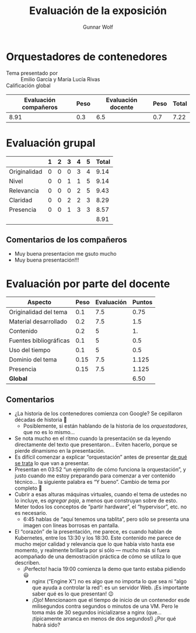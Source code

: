 #+title: Evaluación de la exposición
#+author: Gunnar Wolf

* Orquestadores de contenedores

- Tema presentado por :: Emilio García y María Lucía Rivas
- Calificación global ::

|------------------------+------+--------------------+------+---------|
| Evaluación  compañeros | Peso | Evaluación docente | Peso | *Total* |
|------------------------+------+--------------------+------+---------|
|                   8.91 |  0.3 |                6.5 |  0.7 |    7.22 |
|------------------------+------+--------------------+------+---------|
#+TBLFM: @2$5=$1*$2+$3*$4;f-2

* Evaluación grupal

|              | 1 | 2 | 3 | 4 | 5 | Total |
|--------------+---+---+---+---+---+-------|
| Originalidad | 0 | 0 | 0 | 3 | 4 |  9.14 |
| Nivel        | 0 | 0 | 1 | 1 | 5 |  9.14 |
| Relevancia   | 0 | 0 | 0 | 2 | 5 |  9.43 |
| Claridad     | 0 | 0 | 2 | 2 | 3 |  8.29 |
| Presencia    | 0 | 0 | 1 | 3 | 3 |  8.57 |
|--------------+---+---+---+---+---+-------|
|              |   |   |   |   |   |  8.91 |
#+TBLFM: @2$7..@6$7=10 * (0.2*$2 + 0.4*$3 + 0.6*$4 + 0.8*$5 + $6 ) / vsum($2..$6); f-2::@7$7=vmean(@2$7..@6$7); f-2

** Comentarios de los compañeros
- Muy buena presentacion me gsuto mucho
- Muy buena presentación!!!

* Evaluación por parte del docente

| *Aspecto*              | *Peso* | *Evaluación* | *Puntos* |
|------------------------+--------+--------------+----------|
| Originalidad del tema  |    0.1 |          7.5 |     0.75 |
| Material desarrollado  |    0.2 |          7.5 |      1.5 |
| Contenido              |    0.2 |            5 |       1. |
| Fuentes bibliográficas |    0.1 |            5 |      0.5 |
| Uso del tiempo         |    0.1 |            5 |      0.5 |
| Dominio del tema       |   0.15 |          7.5 |    1.125 |
| Presencia              |   0.15 |          7.5 |    1.125 |
|------------------------+--------+--------------+----------|
| *Global*               |        |              |     6.50 |
#+TBLFM: @<<$4..@>>$4=$2*$3::$4=vsum(@<<..@>>);f-2

** Comentarios
- ¿La historia de los contenedores comienza con Google? Se cepillaron
  décadas de historia 🙁
  - Posiblemente, si están hablando de la historia de los /orquestadores/,
    que no es lo mismo...
- Se nota mucho en el ritmo cuando la presentación se da leyendo
  directamente del texto que presentaron... Eviten hacerlo, porque se
  pierde dinamismo en la presentación.
- Es difícil comenzar a explicar “orquestación” antes de presentar _de qué
  se trata_ lo que van a presentar.
- Presentan en 03:52 “un ejemplito de cómo funciona la orquestación”, y
  justo cuando me estoy preparando para comenzar a ver contenido
  técnico... la siguiente palabra es “Y bueno”. Cambio de tema por completo
  🙁
- Cubrir a esas alturas máquinas virtuales, cuando el tema de ustedes no lo
  incluye, es /agregar paja/, a menos que construyan sobre de esto. Meter
  todos los conceptos de “partir hardware”, el “hypervisor”, etc. no es
  necesario.
  - 6:45 hablas de “aquí tenemos una tablita”, pero sólo se presenta una
    imagen con líneas borrosas en pantalla.
- El “corazón” de la presentación, me parece, es cuando hablan de
  Kubernetes, entre los 13:30 y los 18:30. Este contenido me parece de
  mucho mejor calidad y relevancia que lo que había visto hasta ese
  momento, y realmente brillaría por sí sólo — mucho más si fuera
  acompañado de una demostración práctica de cómo se utiliza lo que describen.
  - ¡Perfecto! hacia 19:00 comienza la demo que tanto estaba pidiendo 😃
    - nginx (“Engine X”) no es algo que no importa lo que sea ni “algo que
      ayuda a controlar la red”: es un servidor Web. ¡Es importante saber
      qué es lo que presentan! 😉
    - ¡Ojo! Mencionaorn que el tiempo de inicio de un contenedor esde
      milisegundos contra segundos o minutos de una VM. Pero le toma más de
      30 segundos inicializarse a nginx (que... ¡típicamente arranca en
      menos de dos segundos!) ¿Por qué habrá sido?
